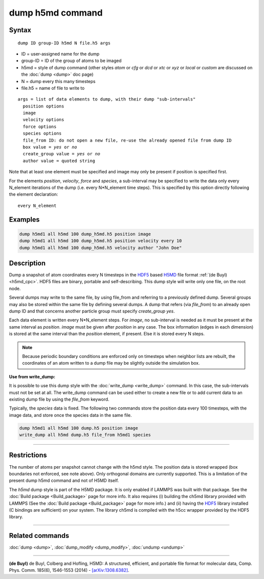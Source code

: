 .. index:: dump h5md

dump h5md command
=================

Syntax
""""""

.. parsed-literal::

   dump ID group-ID h5md N file.h5 args

* ID = user-assigned name for the dump
* group-ID = ID of the group of atoms to be imaged
* h5md = style of dump command (other styles *atom* or *cfg* or *dcd* or *xtc* or *xyz* or *local* or *custom* are discussed on the :doc:`dump <dump>` doc page)
* N = dump every this many timesteps
* file.h5 = name of file to write to

.. parsed-literal::

   args = list of data elements to dump, with their dump "sub-intervals"
     position options
     image
     velocity options
     force options
     species options
     file_from ID: do not open a new file, re-use the already opened file from dump ID
     box value = *yes* or *no*
     create_group value = *yes* or *no*
     author value = quoted string

Note that at least one element must be specified and image may only be
present if position is specified first.

For the elements *position*, *velocity*, *force* and *species*, a
sub-interval may be specified to write the data only every N_element
iterations of the dump (i.e. every N\*N_element time steps). This is
specified by this option directly following the element declaration:

.. parsed-literal::

   every N_element

Examples
""""""""

.. code-block:: LAMMPS

   dump h5md1 all h5md 100 dump_h5md.h5 position image
   dump h5md1 all h5md 100 dump_h5md.h5 position velocity every 10
   dump h5md1 all h5md 100 dump_h5md.h5 velocity author "John Doe"

Description
"""""""""""

Dump a snapshot of atom coordinates every N timesteps in the
`HDF5 <HDF5-ws_>`_ based `H5MD <h5md_>`_ file format :ref:`(de Buyl) <h5md_cpc>`.
HDF5 files are binary, portable and self-describing.  This dump style
will write only one file, on the root node.

Several dumps may write to the same file, by using file_from and
referring to a previously defined dump.  Several groups may also be
stored within the same file by defining several dumps.  A dump that
refers (via *file_from*) to an already open dump ID and that concerns
another particle group must specify *create_group yes*.

.. _h5md: http://nongnu.org/h5md/

Each data element is written every N\*N_element steps. For *image*, no
sub-interval is needed as it must be present at the same interval as
*position*\ .  *image* must be given after *position* in any case.  The
box information (edges in each dimension) is stored at the same
interval than the *position* element, if present. Else it is stored
every N steps.

.. note::

   Because periodic boundary conditions are enforced only on
   timesteps when neighbor lists are rebuilt, the coordinates of an atom
   written to a dump file may be slightly outside the simulation box.

**Use from write_dump:**

It is possible to use this dump style with the
:doc:`write_dump <write_dump>` command.  In this case, the sub-intervals
must not be set at all.  The write_dump command can be used either to
create a new file or to add current data to an existing dump file by
using the *file_from* keyword.

Typically, the *species* data is fixed. The following two commands
store the position data every 100 timesteps, with the image data, and
store once the species data in the same file.

.. code-block:: LAMMPS

   dump h5md1 all h5md 100 dump.h5 position image
   write_dump all h5md dump.h5 file_from h5md1 species

----------

Restrictions
""""""""""""

The number of atoms per snapshot cannot change with the h5md style.
The position data is stored wrapped (box boundaries not enforced, see
note above).  Only orthogonal domains are currently supported. This is
a limitation of the present dump h5md command and not of H5MD itself.

The *h5md* dump style is part of the H5MD package. It is only
enabled if LAMMPS was built with that package. See the :doc:`Build package <Build_package>` page for more info. It also requires
(i) building the ch5md library provided with LAMMPS (See the :doc:`Build package <Build_package>` page for more info.) and (ii) having
the `HDF5 <HDF5-ws_>`_ library installed (C bindings are sufficient) on
your system.  The library ch5md is compiled with the h5cc wrapper
provided by the HDF5 library.

.. _HDF5-ws: http://www.hdfgroup.org/HDF5/

----------

Related commands
""""""""""""""""

:doc:`dump <dump>`, :doc:`dump_modify <dump_modify>`, :doc:`undump <undump>`

----------

.. _h5md_cpc:

**(de Buyl)** de Buyl, Colberg and Hofling, H5MD: A structured,
efficient, and portable file format for molecular data,
Comp. Phys. Comm. 185(6), 1546-1553 (2014) -
`[arXiv:1308.6382] <http://arxiv.org/abs/1308.6382/>`_.
